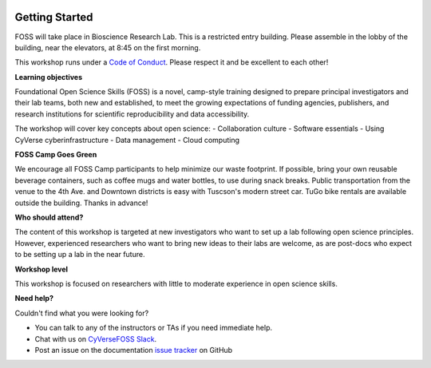 |CyVerse logo|

**Getting Started**
==========

FOSS will take place in Bioscience Research Lab. This is a restricted entry building. Please assemble in the lobby of the building, near the elevators, at 8:45 on the first morning.

This workshop runs under a `Code of Conduct <../getting_started/code_of_conduct.html>`_. Please respect it and be excellent to each other!

**Learning objectives**

Foundational Open Science Skills (FOSS) is a novel, camp-style training designed to prepare principal investigators and their lab teams, both new and established, to meet the growing expectations of funding agencies, publishers, and research institutions for scientific reproducibility and data accessibility.

The workshop will cover key concepts about open science:
- Collaboration culture
- Software essentials
- Using CyVerse cyberinfrastructure
- Data management
- Cloud computing

**FOSS Camp Goes Green**

We encourage all FOSS Camp participants to help minimize our waste footprint. If possible, bring your own reusable beverage containers, such as coffee mugs and water bottles, to use during snack breaks. Public transportation from the venue to the 4th Ave. and Downtown districts is easy with Tuscson's modern street car. TuGo bike rentals are available outside the building. Thanks in advance!

**Who should attend?**

The content of this workshop is targeted at new investigators who want to set up a lab following open science principles. However, experienced researchers who want to bring new ideas to their labs are welcome, as are post-docs who expect to be setting up a lab in the near future.

**Workshop level**

This workshop is focused on researchers with little to moderate experience in open science skills.

**Need help?**

Couldn't find what you were looking for?

- You can talk to any of the instructors or TAs if you need immediate help. 

- Chat with us on `CyVerseFOSS Slack <https://cyversefossworkspace.slack.com>`_.

- Post an issue on the documentation `issue tracker <https://github.com/CyVerse-learning-materials/foss-2019/issues>`_ on GitHub

.. |CyVerse logo| image:: ../img/cyverse_rgb.png
  :width: 500
  :height: 100
